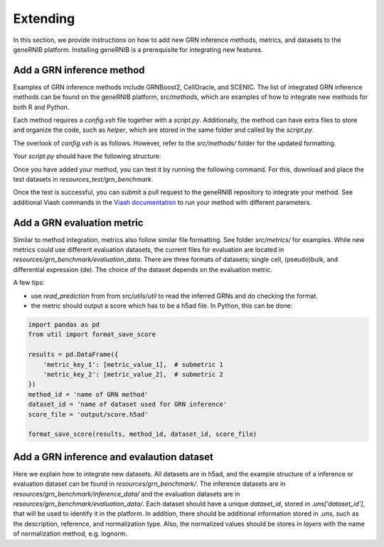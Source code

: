 Extending
======================
In this section, we provide instructions on how to add new GRN inference methods, metrics, and datasets to the geneRNIB platform. 
Installing geneRNIB is a prerequisite for integrating new features. 

Add a GRN inference method
-----------------------------------

Examples of GRN inference methods include GRNBoost2, CellOracle, and SCENIC. 
The list of integrated GRN inference methods can be found on the geneRNIB platform, `src/methods`, which are examples of how to integrate new methods for both R and Python. 

Each method requires a `config.vsh` file together
with a `script.py`. Additionally, the method can have extra files to store and organize the code, such as `helper`, which are stored in the same folder and called by the `script.py`.

The overlook of `config.vsh` is as follows. However, refer to the `src/methods/` folder for the updated formatting.

.. code-block:: yaml
   :caption: Example of a `config.vsh` file

   __merge__: /src/api/comp_method.yaml # merge with the common method scheme

    name: method_name # unique id for your method
    namespace: "grn_methods"
    info:
    label: pretty method name # e.g. "GRNBoost2"
    summary: "summary of your method"
    description: |
       more about your method 
    documentation_url: link to your method documentation # optional

    resources:
        - type: python_script # or R_script
          path: script.py # your main script (dont change it). or script.R

    engines:
        - type: docker 
            image: ghcr.io/openproblems-bio/base_python:1.0.4 # a base docker image
            __merge__: /src/api/base_requirements.yaml # merge with the base requirements schema required for the pipeline
            setup:
            - type: python
                packages: [ grnboost2 ] # additional packages required for your method. see different methods for examples as this could get complicated. or, use your image and omit this.
    
    runners: # this is for the nextflow pipeline.
        - type: executable
        - type: nextflow
            directives:
            label: [midtime, midmem, midcpu] # expected resources. see scripts/labels_tw.config for their definition 

Your `script.py` should have the following structure:

.. code-block:: python
   :caption: Example of a `script.py` file

   import sys 
   import anndata as ad
   import numpy as np
   ... # import necessary libraries

    ## VIASH START  -> this is necessary for the viash to work. It essentially replaces this with the parameters passed to the config.vsh file
    par = {
        'rna': 'resources/grn_benchmark/rna_op.h5ad', # example rna data
        'tf_all': 'resources/grn_benchmark/prior/tf_all.csv', # tf list. you will need this to filter the network to only tf-gene pairs. we only evaluate top 50k TF-gene edges so better to filter it.
        'prediction': 'output/prediction.h5ad' # where to save the prediction
    }
    ## VIASH END

    # Load some data
    rna = ad.read_h5ad(par["rna"])
    tf_all = np.loadtxt(par["tf_all"], dtype=str)

    # Your method code here
    net = pd.DataFrame({"source": ["TF1", "TF2"], "target": ["gene1", "gene2"], "weight": [0.1, 0.2]}) # example network


    # Save the inferred network
    net['weight'] = net['weight'].astype(str)  # Ensure weight is stored as a string
    output = AnnData(
        X=None,
        uns={
            "method_id": "method_name",
            "dataset_id": "dataset_name", 
            "prediction": net[["source", "target", "weight"]]
        }
    )
    output.write(params["prediction"])

Once you have added your method, you can test it by running the following command. For this, download and place the test datasets in `resources_test/grn_benchmark`.

.. code-block:: bash
    :caption: Download test data

    aws s3 sync s3://openproblems-data/resources_test/grn/grn_benchmark resources_test/grn_benchmark --no-sign-request 


.. code-block:: bash
   :caption: Test your method

   viash test src/methods/your_method/config.vsh # path to the config.vsh file of your method

Once the test is successful, you can submit a pull request to the geneRNIB repository to integrate your method.
See additional Viash commands in the `Viash documentation <https://viash.io/guide/>`_ to run your method with different parameters.

Add a GRN evaluation metric
-----------------------------------
Similar to method integration, metrics also follow similar file formatting. See folder `src/metrics/` for examples.
While new metrics could use different evaluation datasets, the current files for evaluation are located in `resources/grn_benchmark/evaluation_data`.
There are three formats of datasets; single cell, (pseudo)bulk, and differential expression (de). 
The choice of the dataset depends on the evaluation metric.

A few tips:

- use `read_prediction` from from `src/utils/util` to read the inferred GRNs and do checking the format.
- the metric should output a score which has to be a h5ad file. In Python, this can be done:

.. code-block:: python

    import pandas as pd
    from util import format_save_score

    results = pd.DataFrame({
        'metric_key_1': [metric_value_1],  # submetric 1
        'metric_key_2': [metric_value_2],  # submetric 2
    })
    method_id = 'name of GRN method'
    dataset_id = 'name of dataset used for GRN inference'
    score_file = 'output/score.h5ad'

    format_save_score(results, method_id, dataset_id, score_file)

Add a GRN inference and evalaution dataset
-----------------------------------
Here we explain how to integrate new datasets. All datasets are in h5ad, and the example structure of a inference or evaluation dataset can be found in `resources/grn_benchmark/`.
The inference datasets are in `resources/grn_benchmark/inference_data/` and the evaluation datasets are in `resources/grn_benchmark/evaluation_data/`.
Each dataset should have a unique `dataset_id`, stored in `.uns['dataset_id']`, that will be used to identify it in the platform.
In addition, there should be additional information stored in `.uns`, such as the description, reference, and normalization type.
Also, the normalized values should be stores in `layers` with the name of normalization method, e.g. lognorm.
